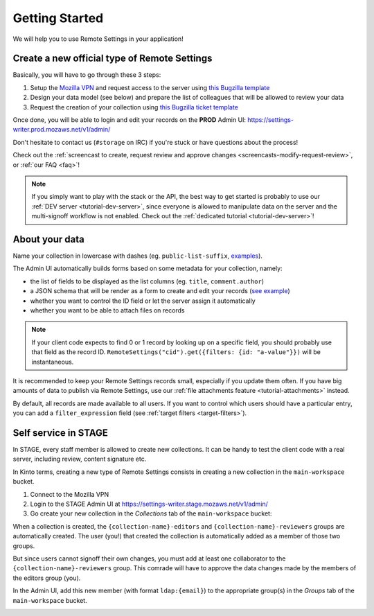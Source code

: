 .. _getting-started:

Getting Started
===============

We will help you to use Remote Settings in your application!

.. _go-to-prod:

Create a new official type of Remote Settings
---------------------------------------------

Basically, you will have to go through these 3 steps:

1. Setup the `Mozilla VPN <https://mana.mozilla.org/wiki/display/IT/Mozilla+VPN>`_ and request access to the server using `this Bugzilla template <https://bugzilla.mozilla.org/enter_bug.cgi?assigned_to=vpn-acl%40infra-ops.bugs&bug_file_loc=http%3A%2F%2F&bug_ignored=0&bug_severity=normal&bug_status=NEW&cc=mathieu%40mozilla.com&cc=eglassercamp%40mozilla.com&cf_fx_iteration=---&cf_fx_points=---&comment=Hello%2C%0D%0ACould%20you%20please%20me%20%28LDAP%20user%40mozilla.com%29%20o%20get%20VPN%20access%20to%20get%20access%20to%20Remote%20Settings%3F%0D%0AThe%20VPN%20group%20is%20%22vpn_kinto1_stage%22.%0D%0AThanks%21&component=Mozilla%20VPN%3A%20ACL%20requests&contenttypemethod=list&contenttypeselection=text%2Fplain&defined_groups=1&flag_type-4=X&flag_type-481=X&flag_type-607=X&flag_type-674=X&flag_type-800=X&flag_type-803=X&form_name=enter_bug&groups=mozilla-employee-confidential&maketemplate=Remember%20values%20as%20bookmarkable%20template&op_sys=Unspecified&priority=--&product=Infrastructure%20%26%20Operations&qa_contact=gcox%40mozilla.com&rep_platform=Unspecified&short_desc=VPN%20access%20for%20https%3A%2F%2Fsettings-writer.prod.mozaws.net&target_milestone=---&version=Production>`_
2. Design your data model (see below) and prepare the list of colleagues that will be allowed to review your data
3. Request the creation of your collection using `this Bugzilla ticket template <https://bugzilla.mozilla.org/enter_bug.cgi?assigned_to=wezhou%40mozilla.com&bug_file_loc=http%3A%2F%2F&bug_ignored=0&bug_severity=normal&bug_status=NEW&cc=mathieu%40mozilla.com&cf_fx_iteration=---&cf_fx_points=---&cf_status_firefox62=---&cf_status_firefox63=---&cf_status_firefox64=---&cf_status_firefox_esr60=---&cf_status_geckoview62=---&cf_tracking_firefox62=---&cf_tracking_firefox63=---&cf_tracking_firefox64=---&cf_tracking_firefox_esr60=---&cf_tracking_firefox_relnote=---&cf_tracking_geckoview62=---&comment=Collection%20name%3A%20_____%20%28eg.%20fingerprint-fonts%2C%20focus-experiments%2C%20...%29%0D%0A%0D%0AList%20of%20LDAP%20emails%20allowed%20to%20change%20the%20records%20%28editors%29%3A%0D%0A%20-%20user1%40mozilla.com%0D%0A%20-%20...%0D%0A%0D%0AList%20of%20LDAP%20emails%20allowed%20to%20approve%20the%20changes%20%28reviewers%29%0D%0A%20-%20user1%40mozilla.com%0D%0A%20-%20...%0D%0A%0D%0A%0D%0A%28optional%29%20Allow%20file%20attachments%20on%20records%3A%20%28yes%2Fno%29%0D%0A%28optional%29%20Are%20attachments%20required%20on%20records%20%28yes%2Fno%29%0D%0A%28optional%29%20List%20of%20fields%20names%20to%20display%20as%20columns%20in%20the%20records%20list%20UI%3A%20%28eg.%20%22name%22%2C%20%22details.size%22%29%0D%0A%28optional%29%20JSON%20schema%20to%20validate%20records%20%28in%20YAML%20format%29%3A%20%28eg.%20https%3A%2F%2Fgist.github.com%2Fleplatrem%2F4d86d5a64a56b5d8990be9af592d0e7f%29%0D%0A%28optional%29%20Manual%20records%20ID%3A%20%28yes%2Fno%29%0D%0A%28optional%29%20JEXL%20target%20filters%3A%20%28yes%2Fno%29%0D%0A&component=Server%3A%20Remote%20Settings&contenttypemethod=list&contenttypeselection=text%2Fplain&defined_groups=1&flag_type-37=X&flag_type-5=X&flag_type-607=X&flag_type-708=X&flag_type-721=X&flag_type-737=X&flag_type-748=X&flag_type-787=X&flag_type-800=X&flag_type-803=X&flag_type-846=X&flag_type-864=X&flag_type-929=X&flag_type-933=X&form_name=enter_bug&groups=mozilla-employee-confidential&maketemplate=Remember%20values%20as%20bookmarkable%20template&op_sys=Unspecified&priority=--&product=Cloud%20Services&rep_platform=Unspecified&short_desc=Please%20create%20the%20new%20collection%20%22_____%22&target_milestone=---&version=unspecified>`_

Once done, you will be able to login and edit your records on the **PROD** Admin UI: https://settings-writer.prod.mozaws.net/v1/admin/

Don't hesitate to contact us (``#storage`` on IRC) if you're stuck or have questions about the process!

Check out the :ref:`screencast to create, request review and approve changes <screencasts-modify-request-review>`, or :ref:`our FAQ <faq>`!

.. note::

    If you simply want to play with the stack or the API, the best way to get started is probably to use our :ref:`DEV server <tutorial-dev-server>`, since everyone is allowed to manipulate data on the server and the multi-signoff workflow is not enabled. Check out the :ref:`dedicated tutorial <tutorial-dev-server>`!


About your data
---------------

Name your collection in lowercase with dashes (eg. ``public-list-suffix``, `examples  <https://settings.prod.mozaws.net/v1/buckets/main/collections?_fields=id>`_).

The Admin UI automatically builds forms based on some metadata for your collection, namely:

- the list of fields to be displayed as the list columns (eg. ``title``, ``comment.author``)
- a JSON schema that will be render as a form to create and edit your records  (`see example <https://bugzilla.mozilla.org/show_bug.cgi?id=1500868>`_)
- whether you want to control the ID field or let the server assign it automatically
- whether you want to be able to attach files on records

.. note::

    If your client code expects to find 0 or 1 record by looking up on a specific field, you should probably use that field as the record ID. ``RemoteSettings("cid").get({filters: {id: "a-value"}})`` will be instantaneous.

It is recommended to keep your Remote Settings records small, especially if you update them often. If you have big amounts of data to publish via Remote Settings, use our :ref:`file attachments feature <tutorial-attachments>` instead.

By default, all records are made available to all users. If you want to control which users should have a particular entry, you can add a ``filter_expression`` field (see :ref:`target filters <target-filters>`).


Self service in STAGE
---------------------

In STAGE, every staff member is allowed to create new collections. It can be handy to test the client code with a real server, including review, content signature etc.

In Kinto terms, creating a new type of Remote Settings consists in creating a new collection in the ``main-workspace`` bucket.

1. Connect to the Mozilla VPN
2. Login to the STAGE Admin UI at https://settings-writer.stage.mozaws.net/v1/admin/
3. Go create your new collection in the *Collections* tab of the ``main-workspace`` bucket:

.. image:: images/screenshot-create-collection.png

When a collection is created, the ``{collection-name}-editors`` and ``{collection-name}-reviewers`` groups are automatically created. The user (you!) that created the collection is automatically added as a member of those two groups.

But since users cannot signoff their own changes, you must add at least one collaborator to the ``{collection-name}-reviewers`` group. This comrade will have to approve the data changes made by the members of the editors group (you).

In the Admin UI, add this new member (with format ``ldap:{email}``) to the appropriate group(s) in the *Groups* tab of the ``main-workspace`` bucket.

.. image:: images/screenshot-group-add-member.png

.. seealso::

    Our `Remote Settings DevTools <https://github.com/mozilla/remote-settings-devtools>`_ will allow you to switch the source between PROD/STAGE.

